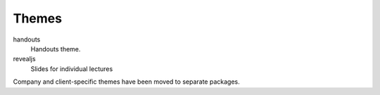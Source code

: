 ======
Themes
======

handouts
  Handouts theme.

revealjs
  Slides for individual lectures


Company and client-specific themes have been moved to separate packages.  
